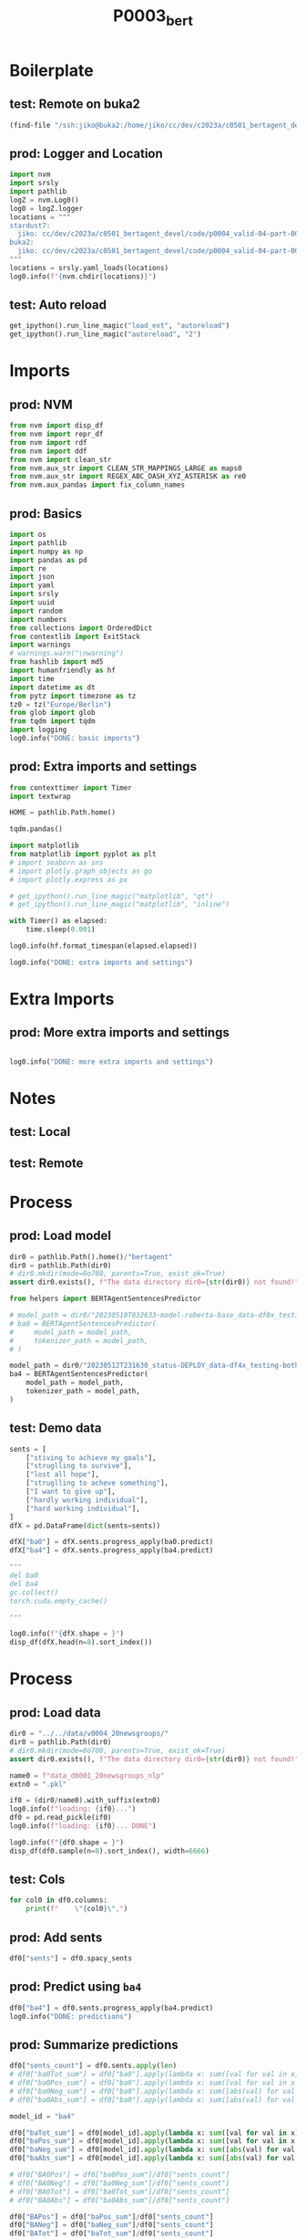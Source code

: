 #+title: P0003_bert

#+PROPERTY: header-args:jupyter-python  :tangle   no
#+PROPERTY: header-args:jupyter-python  :tangle   yes

#+PROPERTY: header-args:jupyter-python+ :shebang  "#!/usr/bin/env ipython\n# -*- coding: utf-8 -*-\n\n"
#+PROPERTY: header-args:jupyter-python+ :eval     yes
#+PROPERTY: header-args:jupyter-python+ :comments org
#+PROPERTY: header-args:jupyter-python+ :results  raw drawer pp
#+PROPERTY: header-args:jupyter-python+ :exports  both
#+PROPERTY: header-args:jupyter-python+ :async    yes

#+PROPERTY: header-args:jupyter-python+ :session  python3 :kernel python3
#+PROPERTY: header-args:jupyter-python+ :session  remote_fast8_jiko_at_buka2 :kernel remote_fast8_jiko_at_buka2
#+PROPERTY: header-args:jupyter-python+ :session  local_fast8 :kernel local_fast8


* Boilerplate
** test: Remote on buka2
#+begin_src emacs-lisp :tangle no :eval no
(find-file "/ssh:jiko@buka2:/home/jiko/cc/dev/c2023a/c0501_bertagent_devel/code/p0004_valid-04-part-001-20newsgroups/")
#+end_src

** prod: Logger and Location
#+begin_src jupyter-python :async yes
import nvm
import srsly
import pathlib
logZ = nvm.Log0()
log0 = logZ.logger
locations = """
stardust7:
  jiko: cc/dev/c2023a/c0501_bertagent_devel/code/p0004_valid-04-part-001-20newsgroups/
buka2:
  jiko: cc/dev/c2023a/c0501_bertagent_devel/code/p0004_valid-04-part-001-20newsgroups/
"""
locations = srsly.yaml_loads(locations)
log0.info(f"{nvm.chdir(locations)}")
#+end_src

** test: Auto reload
#+begin_src jupyter-python :async yes
get_ipython().run_line_magic("load_ext", "autoreload")
get_ipython().run_line_magic("autoreload", "2")
#+end_src

#+RESULTS:

* Imports
** prod: NVM
#+begin_src jupyter-python :async yes
from nvm import disp_df
from nvm import repr_df
from nvm import rdf
from nvm import ddf
from nvm import clean_str
from nvm.aux_str import CLEAN_STR_MAPPINGS_LARGE as maps0
from nvm.aux_str import REGEX_ABC_DASH_XYZ_ASTERISK as re0
from nvm.aux_pandas import fix_column_names
#+end_src

#+RESULTS:

** prod: Basics
#+begin_src jupyter-python :async yes
import os
import pathlib
import numpy as np
import pandas as pd
import re
import json
import yaml
import srsly
import uuid
import random
import numbers
from collections import OrderedDict
from contextlib import ExitStack
import warnings
# warnings.warn("\nwarning")
from hashlib import md5
import humanfriendly as hf
import time
import datetime as dt
from pytz import timezone as tz
tz0 = tz("Europe/Berlin")
from glob import glob
from tqdm import tqdm
import logging
log0.info("DONE: basic imports")
#+end_src

#+RESULTS:
: I: DONE: basic imports

** prod: Extra imports and settings
#+begin_src jupyter-python :async yes
from contexttimer import Timer
import textwrap

HOME = pathlib.Path.home()

tqdm.pandas()

import matplotlib
from matplotlib import pyplot as plt
# import seaborn as sns
# import plotly.graph_objects as go
# import plotly.express as px

# get_ipython().run_line_magic("matplotlib", "qt")
# get_ipython().run_line_magic("matplotlib", "inline")

with Timer() as elapsed:
    time.sleep(0.001)

log0.info(hf.format_timespan(elapsed.elapsed))

log0.info("DONE: extra imports and settings")
#+end_src

#+RESULTS:
#+begin_example
I: 0 seconds
I: DONE: extra imports and settings
#+end_example

* Extra Imports
** prod: More extra imports and settings
#+begin_src jupyter-python :async yes

log0.info("DONE: more extra imports and settings")
#+end_src

#+RESULTS:
: I: DONE: more extra imports and settings

* Notes
** test: Local
** test: Remote
* Process
** prod: Load model
#+begin_src jupyter-python :async yes
dir0 = pathlib.Path().home()/"bertagent"
dir0 = pathlib.Path(dir0)
# dir0.mkdir(mode=0o700, parents=True, exist_ok=True)
assert dir0.exists(), f"The data directory dir0={str(dir0)} not found!"

from helpers import BERTAgentSentencesPredictor

# model_path = dir0/"20230510T032633-model-roberta-base_data-df0x_testing-both_epo-064_status-DEPLOY/final"
# ba0 = BERTAgentSentencesPredictor(
#     model_path = model_path,
#     tokenizer_path = model_path,
# )

model_path = dir0/"20230512T231630_status-DEPLOY_data-df4x_testing-both_epo-008_model-roberta-base/final"
ba4 = BERTAgentSentencesPredictor(
    model_path = model_path,
    tokenizer_path = model_path,
)
#+end_src

#+RESULTS:

** test: Demo data
#+begin_src jupyter-python :async yes
sents = [
    ["stiving to achieve my goals"],
    ["struglling to survive"],
    ["lost all hope"],
    ["struglling to acheve something"],
    ["I want to give up"],
    ["hardly working individual"],
    ["hard working individual"],
]
dfX = pd.DataFrame(dict(sents=sents))

dfX["ba0"] = dfX.sents.progress_apply(ba0.predict)
dfX["ba4"] = dfX.sents.progress_apply(ba4.predict)

"""
del ba0
del ba4
gc.collect()
torch.cuda.empty_cache()

"""

log0.info(f"{dfX.shape = }")
disp_df(dfX.head(n=8).sort_index())
#+end_src

#+RESULTS:
:RESULTS:
#+begin_example
100% 7/7 [00:00<00:00, 10.12it/s]
100% 7/7 [00:00<00:00, 145.66it/s]
I: dfX.shape = (7, 3)
#+end_example
#+begin_example
                              sents                    ba0                     ba4
0     [stiving to achieve my goals]    [0.811343789100647]   [0.46363115310668945]
1           [struglling to survive]   [0.3093999922275543]    [0.2404521256685257]
2                   [lost all hope]  [-0.9331526756286621]  [-0.35690292716026306]
3  [struglling to acheve something]   [0.6140249371528625]   [0.32130008935928345]
4               [I want to give up]  [-0.6370888352394104]  [-0.39004892110824585]
5       [hardly working individual]  [-0.6461266279220581]    [-0.499760240316391]
6         [hard working individual]   [0.7121863961219788]     [0.592132031917572]
#+end_example
:END:
* Process
** prod: Load data
#+begin_src jupyter-python :async yes
dir0 = "../../data/v0004_20newsgroups/"
dir0 = pathlib.Path(dir0)
# dir0.mkdir(mode=0o700, parents=True, exist_ok=True)
assert dir0.exists(), f"The data directory dir0={str(dir0)} not found!"

name0 = f"data_d0001_20newsgroups_nlp"
extn0 = ".pkl"

if0 = (dir0/name0).with_suffix(extn0)
log0.info(f"loading: {if0}...")
df0 = pd.read_pickle(if0)
log0.info(f"loading: {if0}... DONE")

log0.info(f"{df0.shape = }")
disp_df(df0.sample(n=8).sort_index(), width=6666)
#+end_src

#+RESULTS:
:RESULTS:
#+begin_example
I: loading: ../../data/v0004_20newsgroups/data_d0001_20newsgroups_nlp.pkl...
I: loading: ../../data/v0004_20newsgroups/data_d0001_20newsgroups_nlp.pkl... DONE
I: df0.shape = (7850, 106)
#+end_example
#+begin_example
                                             text target               label  spacy_index0                                  spacy_sents  spacy_WORD_count  spacy_word_mean  spacy_NOUN_mean  spacy_ADJ_mean  spacy_VERB_mean  spacy_VERB_mean_without_be_and_have  spacy_VB_mean  spacy_VB_mean_without_be_and_have  spacy_JJ_mean  spacy_JJRs_mean  spacy_JJSs_mean  spacy_mean_of_is_big2c_agen_from_big2  spacy_mean_of_is_big2a_agen_from_big2  spacy_mean_of_is_big2a_comm_from_big2  spacy_mean_of_is_big2b_agen_from_big2  spacy_mean_of_is_big2b_comm_from_big2  spacy_mean_of_is_nico_full_ability_posit_from_nico  spacy_mean_of_is_nico_full_status_negat_from_nico  spacy_mean_of_is_nico_seed_ability_negat_from_nico  spacy_mean_of_is_nico_full_agency_posit_from_nico  spacy_mean_of_is_nico_seed_agency_posit_from_nico  spacy_mean_of_is_nico_seed_agency_negat_from_nico  spacy_mean_of_is_nico_full_ability_negat_from_nico  spacy_mean_of_is_nico_seed_ability_posit_from_nico  spacy_mean_of_is_nico_full_agency_negat_from_nico  spacy_mean_of_is_nico_full_status_posit_from_nico  spacy_mean_of_is_nico_seed_status_negat_from_nico  spacy_mean_of_is_nico_seed_status_posit_from_nico  spacy_mean_of_is_liwc_00001_Function_from_liwc  spacy_mean_of_is_liwc_00002_Pronoun_from_liwc  spacy_mean_of_is_liwc_00003_Ppron_from_liwc  spacy_mean_of_is_liwc_00004_I_from_liwc  spacy_mean_of_is_liwc_00005_We_from_liwc  spacy_mean_of_is_liwc_00006_You_from_liwc  spacy_mean_of_is_liwc_00007_SheHe_from_liwc  spacy_mean_of_is_liwc_00008_They_from_liwc  spacy_mean_of_is_liwc_00009_Ipron_from_liwc  spacy_mean_of_is_liwc_00010_Article_from_liwc  spacy_mean_of_is_liwc_00011_Prep_from_liwc  spacy_mean_of_is_liwc_00012_Auxverb_from_liwc  spacy_mean_of_is_liwc_00013_Adverb_from_liwc  spacy_mean_of_is_liwc_00014_Conj_from_liwc  spacy_mean_of_is_liwc_00015_Negate_from_liwc  spacy_mean_of_is_liwc_00020_Verb_from_liwc  spacy_mean_of_is_liwc_00021_Adj_from_liwc  spacy_mean_of_is_liwc_00022_Compare_from_liwc  spacy_mean_of_is_liwc_00023_Interrog_from_liwc  spacy_mean_of_is_liwc_00024_Number_from_liwc  spacy_mean_of_is_liwc_00025_Quant_from_liwc  spacy_mean_of_is_liwc_00030_Affect_from_liwc  spacy_mean_of_is_liwc_00031_Posemo_from_liwc  spacy_mean_of_is_liwc_00032_Negemo_from_liwc  spacy_mean_of_is_liwc_00033_Anx_from_liwc  spacy_mean_of_is_liwc_00034_Anger_from_liwc  spacy_mean_of_is_liwc_00035_Sad_from_liwc  spacy_mean_of_is_liwc_00040_Social_from_liwc  spacy_mean_of_is_liwc_00041_Family_from_liwc  spacy_mean_of_is_liwc_00042_Friend_from_liwc  spacy_mean_of_is_liwc_00043_Female_from_liwc  spacy_mean_of_is_liwc_00044_Male_from_liwc  spacy_mean_of_is_liwc_00050_CogProc_from_liwc  spacy_mean_of_is_liwc_00051_Insight_from_liwc  spacy_mean_of_is_liwc_00052_Cause_from_liwc  spacy_mean_of_is_liwc_00053_Discrep_from_liwc  spacy_mean_of_is_liwc_00054_Tentat_from_liwc  spacy_mean_of_is_liwc_00055_Certain_from_liwc  spacy_mean_of_is_liwc_00056_Differ_from_liwc  spacy_mean_of_is_liwc_00060_Percept_from_liwc  spacy_mean_of_is_liwc_00061_See_from_liwc  spacy_mean_of_is_liwc_00062_Hear_from_liwc  spacy_mean_of_is_liwc_00063_Feel_from_liwc  spacy_mean_of_is_liwc_00070_Bio_from_liwc  spacy_mean_of_is_liwc_00071_Body_from_liwc  spacy_mean_of_is_liwc_00072_Health_from_liwc  spacy_mean_of_is_liwc_00073_Sexual_from_liwc  spacy_mean_of_is_liwc_00074_Ingest_from_liwc  spacy_mean_of_is_liwc_00080_Drives_from_liwc  spacy_mean_of_is_liwc_00081_Affiliation_from_liwc  spacy_mean_of_is_liwc_00082_Achieve_from_liwc  spacy_mean_of_is_liwc_00083_Power_from_liwc  spacy_mean_of_is_liwc_00084_Reward_from_liwc  spacy_mean_of_is_liwc_00085_Risk_from_liwc  spacy_mean_of_is_liwc_00090_FocusPast_from_liwc  spacy_mean_of_is_liwc_00091_FocusPresent_from_liwc  spacy_mean_of_is_liwc_00092_FocusFuture_from_liwc  spacy_mean_of_is_liwc_00100_Relativ_from_liwc  spacy_mean_of_is_liwc_00101_Motion_from_liwc  spacy_mean_of_is_liwc_00102_Space_from_liwc  spacy_mean_of_is_liwc_00103_Time_from_liwc  spacy_mean_of_is_liwc_00110_Work_from_liwc  spacy_mean_of_is_liwc_00111_Leisure_from_liwc  spacy_mean_of_is_liwc_00112_Home_from_liwc  spacy_mean_of_is_liwc_00113_Money_from_liwc  spacy_mean_of_is_liwc_00114_Relig_from_liwc  spacy_mean_of_is_liwc_00115_Death_from_liwc  spacy_mean_of_is_liwc_00120_Informal_from_liwc  spacy_mean_of_is_liwc_00121_Swear_from_liwc  spacy_mean_of_is_liwc_00122_Netspeak_from_liwc  spacy_mean_of_is_liwc_00123_Assent_from_liwc  spacy_mean_of_is_liwc_00124_Nonflu_from_liwc  spacy_mean_of_is_liwc_00125_Filler_from_liwc
564   When I say "black," I mean US-born black...      1  rec.sport.baseball           564  [When I say "black," I mean US-born blac...               144              1.0         0.187500        0.118056         0.138889                             0.131944       0.041667                           0.041667       0.111111         0.006944         0.000000                               0.034722                               0.041667                               0.055556                               0.006944                               0.006944                                     0.048611                                            0.027778                                                0.0                                            0.006944                                                0.0                                           0.000000                                           0.000000                                                 0.0                                            0.006944                                           0.013889                                                0.0                                                0.0                                           0.534722                                        0.131944                                       0.076389                                 0.048611                                  0.013889                                   0.006944                                     0.000000                                    0.006944                                     0.055556                                     0.055556                                      0.138889                                     0.083333                                       0.055556                                     0.076389                                     0.027778                                     0.152778                                   0.083333                                     0.048611                                       0.006944                                        0.020833                                      0.055556                                     0.041667                                      0.027778                                      0.013889                                    0.013889                                     0.000000                                   0.000000                                     0.090278                                          0.00                                      0.000000                                          0.00                                     0.000000                                     0.173611                                       0.034722                                       0.027778                                     0.013889                                       0.027778                                      0.034722                                       0.048611                                      0.055556                                     0.041667                                    0.013889                                    0.000000                                   0.000000                                    0.000000                                          0.0                                      0.000000                                      0.000000                                      0.076389                                      0.034722                                           0.020833                                       0.027778                                     0.006944                                     0.000000                                     0.062500                                         0.152778                                            0.013889                                           0.173611                                       0.020833                                      0.090278                                    0.062500                                    0.013889                                     0.013889                                      0.000000                                     0.000000                                     0.000000                                     0.000000                                     0.027778                                        0.000000                                     0.006944                                        0.006944                                      0.013889                                           0.0
3111  I keep hearing this, but every assertion...      6  talk.politics.guns          3111  [I keep hearing this, but every assertio...               237              1.0         0.151899        0.097046         0.118143                             0.118143       0.046414                           0.033755       0.092827         0.004219         0.000000                               0.046414                               0.046414                               0.008439                               0.016878                               0.000000                                     0.046414                                            0.012658                                                0.0                                            0.004219                                                0.0                                           0.004219                                           0.008439                                                 0.0                                            0.008439                                           0.012658                                                0.0                                                0.0                                           0.578059                                        0.151899                                       0.075949                                 0.016878                                  0.008439                                   0.000000                                     0.025316                                    0.025316                                     0.075949                                     0.063291                                      0.135021                                     0.097046                                       0.046414                                     0.084388                                     0.033755                                     0.164557                                   0.050633                                     0.021097                                       0.008439                                        0.021097                                      0.037975                                     0.067511                                      0.042194                                      0.021097                                    0.004219                                     0.008439                                   0.000000                                     0.088608                                          0.00                                      0.000000                                          0.00                                     0.025316                                     0.151899                                       0.012658                                       0.008439                                     0.025316                                       0.029536                                      0.046414                                       0.063291                                      0.016878                                     0.000000                                    0.016878                                    0.000000                                   0.000000                                    0.000000                                          0.0                                      0.000000                                      0.000000                                      0.054852                                      0.008439                                           0.012658                                       0.016878                                     0.008439                                     0.008439                                     0.050633                                         0.147679                                            0.008439                                           0.147679                                       0.021097                                      0.067511                                    0.063291                                    0.008439                                     0.000000                                      0.000000                                     0.000000                                     0.000000                                     0.016878                                     0.004219                                        0.000000                                     0.000000                                        0.000000                                      0.004219                                           0.0
3779  Not to Sutter bash or anything since I i...      2    rec.sport.hockey          3779  [Not to Sutter bash or anything since I ...               144              1.0         0.152778        0.055556         0.131944                             0.131944       0.034722                           0.027778       0.048611         0.000000         0.006944                               0.041667                               0.055556                               0.020833                               0.000000                               0.013889                                     0.034722                                            0.013889                                                0.0                                            0.034722                                                0.0                                           0.000000                                           0.000000                                                 0.0                                            0.000000                                           0.020833                                                0.0                                                0.0                                           0.506944                                        0.131944                                       0.076389                                 0.027778                                  0.000000                                   0.013889                                     0.000000                                    0.034722                                     0.055556                                     0.069444                                      0.131944                                     0.076389                                       0.076389                                     0.062500                                     0.006944                                     0.173611                                   0.090278                                     0.034722                                       0.000000                                        0.000000                                      0.034722                                     0.076389                                      0.062500                                      0.013889                                    0.000000                                     0.006944                                   0.006944                                     0.069444                                          0.00                                      0.000000                                          0.00                                     0.006944                                     0.111111                                       0.027778                                       0.013889                                     0.013889                                       0.027778                                      0.020833                                       0.020833                                      0.020833                                     0.000000                                    0.006944                                    0.006944                                   0.027778                                    0.006944                                          0.0                                      0.000000                                      0.020833                                      0.069444                                      0.006944                                           0.034722                                       0.027778                                     0.041667                                     0.006944                                     0.048611                                         0.131944                                            0.006944                                           0.159722                                       0.006944                                      0.097222                                    0.048611                                    0.020833                                     0.006944                                      0.006944                                     0.000000                                     0.000000                                     0.000000                                     0.013889                                        0.013889                                     0.000000                                        0.000000                                      0.000000                                           0.0
4080  Make that ten, not eight. The Mets and A...      1  rec.sport.baseball          4080  [Make that ten, not eight., The Mets and...                12              1.0         0.000000        0.000000         0.166667                             0.166667       0.083333                           0.083333       0.000000         0.000000         0.000000                               0.083333                               0.083333                               0.000000                               0.000000                               0.000000                                     0.083333                                            0.000000                                                0.0                                            0.000000                                                0.0                                           0.000000                                           0.000000                                                 0.0                                            0.000000                                           0.000000                                                0.0                                                0.0                                           0.500000                                        0.083333                                       0.000000                                 0.000000                                  0.000000                                   0.000000                                     0.000000                                    0.000000                                     0.083333                                     0.166667                                      0.083333                                     0.000000                                       0.000000                                     0.083333                                     0.083333                                     0.166667                                   0.000000                                     0.000000                                       0.000000                                        0.166667                                      0.000000                                     0.000000                                      0.000000                                      0.000000                                    0.000000                                     0.000000                                   0.000000                                     0.000000                                          0.00                                      0.000000                                          0.00                                     0.000000                                     0.166667                                       0.000000                                       0.083333                                     0.000000                                       0.000000                                      0.000000                                       0.083333                                      0.000000                                     0.000000                                    0.000000                                    0.000000                                   0.000000                                    0.000000                                          0.0                                      0.000000                                      0.000000                                      0.083333                                      0.083333                                           0.000000                                       0.000000                                     0.000000                                     0.000000                                     0.083333                                         0.166667                                            0.000000                                           0.083333                                       0.000000                                      0.083333                                    0.000000                                    0.000000                                     0.000000                                      0.000000                                     0.000000                                     0.000000                                     0.000000                                     0.000000                                        0.000000                                     0.000000                                        0.000000                                      0.000000                                           0.0
4677  I've had neither a baby nor a kidney sto...      3             sci.med          4677  [I've had neither a baby nor a kidney st...                25              1.0         0.280000        0.040000         0.120000                             0.040000       0.000000                           0.000000       0.000000         0.040000         0.000000                               0.000000                               0.000000                               0.040000                               0.000000                               0.000000                                     0.000000                                            0.000000                                                0.0                                            0.000000                                                0.0                                           0.000000                                           0.000000                                                 0.0                                            0.000000                                           0.000000                                                0.0                                                0.0                                           0.600000                                        0.120000                                       0.080000                                 0.080000                                  0.000000                                   0.000000                                     0.000000                                    0.000000                                     0.040000                                     0.120000                                      0.080000                                     0.160000                                       0.000000                                     0.080000                                     0.080000                                     0.160000                                   0.080000                                     0.080000                                       0.040000                                        0.000000                                      0.080000                                     0.040000                                      0.000000                                      0.040000                                    0.000000                                     0.000000                                   0.000000                                     0.120000                                          0.08                                      0.000000                                          0.04                                     0.000000                                     0.120000                                       0.000000                                       0.000000                                     0.000000                                       0.000000                                      0.000000                                       0.120000                                      0.000000                                     0.000000                                    0.000000                                    0.000000                                   0.080000                                    0.080000                                          0.0                                      0.000000                                      0.000000                                      0.040000                                      0.000000                                           0.000000                                       0.000000                                     0.000000                                     0.040000                                     0.080000                                         0.200000                                            0.000000                                           0.040000                                       0.000000                                      0.040000                                    0.000000                                    0.000000                                     0.000000                                      0.000000                                     0.000000                                     0.000000                                     0.000000                                     0.000000                                        0.000000                                     0.000000                                        0.000000                                      0.000000                                           0.0
6312  I could give much the same testimonial a...      0         alt.atheism          6312  [I could give much the same testimonial ...               139              1.0         0.187050        0.071942         0.115108                             0.115108       0.043165                           0.035971       0.071942         0.000000         0.000000                               0.043165                               0.064748                               0.021583                               0.028777                               0.007194                                     0.035971                                            0.007194                                                0.0                                            0.007194                                                0.0                                           0.000000                                           0.000000                                                 0.0                                            0.000000                                           0.028777                                                0.0                                                0.0                                           0.589928                                        0.115108                                       0.064748                                 0.021583                                  0.000000                                   0.021583                                     0.021583                                    0.000000                                     0.050360                                     0.115108                                      0.136691                                     0.115108                                       0.043165                                     0.057554                                     0.021583                                     0.187050                                   0.035971                                     0.035971                                       0.007194                                        0.000000                                      0.021583                                     0.057554                                      0.035971                                      0.021583                                    0.007194                                     0.014388                                   0.000000                                     0.093525                                          0.00                                      0.000000                                          0.00                                     0.021583                                     0.122302                                       0.028777                                       0.000000                                     0.035971                                       0.028777                                      0.007194                                       0.043165                                      0.021583                                     0.007194                                    0.000000                                    0.000000                                   0.007194                                    0.000000                                          0.0                                      0.007194                                      0.000000                                      0.057554                                      0.007194                                           0.021583                                       0.021583                                     0.007194                                     0.014388                                     0.043165                                         0.136691                                            0.007194                                           0.107914                                       0.014388                                      0.079137                                    0.021583                                    0.014388                                     0.000000                                      0.000000                                     0.007194                                     0.007194                                     0.000000                                     0.007194                                        0.000000                                     0.000000                                        0.000000                                      0.007194                                           0.0
6573  No....Hal McRae is the worst manager in ...      1  rec.sport.baseball          6573  [No....Hal McRae is the worst manager in...                55              1.0         0.181818        0.109091         0.109091                             0.109091       0.054545                           0.036364       0.072727         0.000000         0.036364                               0.036364                               0.036364                               0.000000                               0.018182                               0.000000                                     0.109091                                            0.018182                                                0.0                                            0.000000                                                0.0                                           0.000000                                           0.000000                                                 0.0                                            0.000000                                           0.018182                                                0.0                                                0.0                                           0.563636                                        0.127273                                       0.090909                                 0.036364                                  0.000000                                   0.000000                                     0.054545                                    0.000000                                     0.036364                                     0.109091                                      0.127273                                     0.109091                                       0.036364                                     0.054545                                     0.036364                                     0.163636                                   0.090909                                     0.054545                                       0.018182                                        0.018182                                      0.000000                                     0.127273                                      0.090909                                      0.036364                                    0.000000                                     0.000000                                   0.018182                                     0.090909                                          0.00                                      0.018182                                          0.00                                     0.072727                                     0.109091                                       0.018182                                       0.036364                                     0.018182                                       0.018182                                      0.018182                                       0.036364                                      0.018182                                     0.018182                                    0.000000                                    0.000000                                   0.000000                                    0.000000                                          0.0                                      0.000000                                      0.000000                                      0.127273                                      0.018182                                           0.054545                                       0.054545                                     0.018182                                     0.036364                                     0.036364                                         0.200000                                            0.000000                                           0.127273                                       0.000000                                      0.054545                                    0.072727                                    0.036364                                     0.018182                                      0.000000                                     0.000000                                     0.000000                                     0.000000                                     0.000000                                        0.000000                                     0.000000                                        0.000000                                      0.000000                                           0.0
7866  Why would you want to do that? The goal ...      4           sci.space          7866  [Why would you want to do that?, The goa...                37              1.0         0.189189        0.054054         0.162162                             0.162162       0.135135                           0.135135       0.027027         0.027027         0.000000                               0.081081                               0.108108                               0.000000                               0.000000                               0.000000                                     0.081081                                            0.027027                                                0.0                                            0.027027                                                0.0                                           0.000000                                           0.000000                                                 0.0                                            0.000000                                           0.000000                                                0.0                                                0.0                                           0.594595                                        0.108108                                       0.027027                                 0.000000                                  0.000000                                   0.027027                                     0.000000                                    0.000000                                     0.081081                                     0.108108                                      0.108108                                     0.135135                                       0.081081                                     0.027027                                     0.027027                                     0.216216                                   0.054054                                     0.054054                                       0.027027                                        0.000000                                      0.027027                                     0.000000                                      0.000000                                      0.000000                                    0.000000                                     0.000000                                   0.000000                                     0.027027                                          0.00                                      0.000000                                          0.00                                     0.000000                                     0.243243                                       0.027027                                       0.108108                                     0.054054                                       0.000000                                      0.000000                                       0.054054                                      0.000000                                     0.000000                                    0.000000                                    0.000000                                   0.000000                                    0.000000                                          0.0                                      0.000000                                      0.000000                                      0.108108                                      0.000000                                           0.027027                                       0.081081                                     0.027027                                     0.000000                                     0.027027                                         0.162162                                            0.000000                                           0.054054                                       0.054054                                      0.000000                                    0.000000                                    0.054054                                     0.000000                                      0.027027                                     0.108108                                     0.000000                                     0.000000                                     0.000000                                        0.000000                                     0.000000                                        0.000000                                      0.000000                                           0.0
#+end_example
:END:
** test: Cols
#+begin_src jupyter-python :async yes
for col0 in df0.columns:
    print(f"    \"{col0}\",")
#+end_src

#+RESULTS:
#+begin_example
    "text",
    "target",
    "label",
    "spacy_index0",
    "spacy_sents",
    "spacy_WORD_count",
    "spacy_word_mean",
    "spacy_NOUN_mean",
    "spacy_ADJ_mean",
    "spacy_VERB_mean",
    "spacy_VERB_mean_without_be_and_have",
    "spacy_VB_mean",
    "spacy_VB_mean_without_be_and_have",
    "spacy_JJ_mean",
    "spacy_JJRs_mean",
    "spacy_JJSs_mean",
    "spacy_mean_of_is_big2c_agen_from_big2",
    "spacy_mean_of_is_big2a_agen_from_big2",
    "spacy_mean_of_is_big2a_comm_from_big2",
    "spacy_mean_of_is_big2b_agen_from_big2",
    "spacy_mean_of_is_big2b_comm_from_big2",
    "spacy_mean_of_is_nico_full_ability_posit_from_nico",
    "spacy_mean_of_is_nico_full_status_negat_from_nico",
    "spacy_mean_of_is_nico_seed_ability_negat_from_nico",
    "spacy_mean_of_is_nico_full_agency_posit_from_nico",
    "spacy_mean_of_is_nico_seed_agency_posit_from_nico",
    "spacy_mean_of_is_nico_seed_agency_negat_from_nico",
    "spacy_mean_of_is_nico_full_ability_negat_from_nico",
    "spacy_mean_of_is_nico_seed_ability_posit_from_nico",
    "spacy_mean_of_is_nico_full_agency_negat_from_nico",
    "spacy_mean_of_is_nico_full_status_posit_from_nico",
    "spacy_mean_of_is_nico_seed_status_negat_from_nico",
    "spacy_mean_of_is_nico_seed_status_posit_from_nico",
    "spacy_mean_of_is_liwc_00001_Function_from_liwc",
    "spacy_mean_of_is_liwc_00002_Pronoun_from_liwc",
    "spacy_mean_of_is_liwc_00003_Ppron_from_liwc",
    "spacy_mean_of_is_liwc_00004_I_from_liwc",
    "spacy_mean_of_is_liwc_00005_We_from_liwc",
    "spacy_mean_of_is_liwc_00006_You_from_liwc",
    "spacy_mean_of_is_liwc_00007_SheHe_from_liwc",
    "spacy_mean_of_is_liwc_00008_They_from_liwc",
    "spacy_mean_of_is_liwc_00009_Ipron_from_liwc",
    "spacy_mean_of_is_liwc_00010_Article_from_liwc",
    "spacy_mean_of_is_liwc_00011_Prep_from_liwc",
    "spacy_mean_of_is_liwc_00012_Auxverb_from_liwc",
    "spacy_mean_of_is_liwc_00013_Adverb_from_liwc",
    "spacy_mean_of_is_liwc_00014_Conj_from_liwc",
    "spacy_mean_of_is_liwc_00015_Negate_from_liwc",
    "spacy_mean_of_is_liwc_00020_Verb_from_liwc",
    "spacy_mean_of_is_liwc_00021_Adj_from_liwc",
    "spacy_mean_of_is_liwc_00022_Compare_from_liwc",
    "spacy_mean_of_is_liwc_00023_Interrog_from_liwc",
    "spacy_mean_of_is_liwc_00024_Number_from_liwc",
    "spacy_mean_of_is_liwc_00025_Quant_from_liwc",
    "spacy_mean_of_is_liwc_00030_Affect_from_liwc",
    "spacy_mean_of_is_liwc_00031_Posemo_from_liwc",
    "spacy_mean_of_is_liwc_00032_Negemo_from_liwc",
    "spacy_mean_of_is_liwc_00033_Anx_from_liwc",
    "spacy_mean_of_is_liwc_00034_Anger_from_liwc",
    "spacy_mean_of_is_liwc_00035_Sad_from_liwc",
    "spacy_mean_of_is_liwc_00040_Social_from_liwc",
    "spacy_mean_of_is_liwc_00041_Family_from_liwc",
    "spacy_mean_of_is_liwc_00042_Friend_from_liwc",
    "spacy_mean_of_is_liwc_00043_Female_from_liwc",
    "spacy_mean_of_is_liwc_00044_Male_from_liwc",
    "spacy_mean_of_is_liwc_00050_CogProc_from_liwc",
    "spacy_mean_of_is_liwc_00051_Insight_from_liwc",
    "spacy_mean_of_is_liwc_00052_Cause_from_liwc",
    "spacy_mean_of_is_liwc_00053_Discrep_from_liwc",
    "spacy_mean_of_is_liwc_00054_Tentat_from_liwc",
    "spacy_mean_of_is_liwc_00055_Certain_from_liwc",
    "spacy_mean_of_is_liwc_00056_Differ_from_liwc",
    "spacy_mean_of_is_liwc_00060_Percept_from_liwc",
    "spacy_mean_of_is_liwc_00061_See_from_liwc",
    "spacy_mean_of_is_liwc_00062_Hear_from_liwc",
    "spacy_mean_of_is_liwc_00063_Feel_from_liwc",
    "spacy_mean_of_is_liwc_00070_Bio_from_liwc",
    "spacy_mean_of_is_liwc_00071_Body_from_liwc",
    "spacy_mean_of_is_liwc_00072_Health_from_liwc",
    "spacy_mean_of_is_liwc_00073_Sexual_from_liwc",
    "spacy_mean_of_is_liwc_00074_Ingest_from_liwc",
    "spacy_mean_of_is_liwc_00080_Drives_from_liwc",
    "spacy_mean_of_is_liwc_00081_Affiliation_from_liwc",
    "spacy_mean_of_is_liwc_00082_Achieve_from_liwc",
    "spacy_mean_of_is_liwc_00083_Power_from_liwc",
    "spacy_mean_of_is_liwc_00084_Reward_from_liwc",
    "spacy_mean_of_is_liwc_00085_Risk_from_liwc",
    "spacy_mean_of_is_liwc_00090_FocusPast_from_liwc",
    "spacy_mean_of_is_liwc_00091_FocusPresent_from_liwc",
    "spacy_mean_of_is_liwc_00092_FocusFuture_from_liwc",
    "spacy_mean_of_is_liwc_00100_Relativ_from_liwc",
    "spacy_mean_of_is_liwc_00101_Motion_from_liwc",
    "spacy_mean_of_is_liwc_00102_Space_from_liwc",
    "spacy_mean_of_is_liwc_00103_Time_from_liwc",
    "spacy_mean_of_is_liwc_00110_Work_from_liwc",
    "spacy_mean_of_is_liwc_00111_Leisure_from_liwc",
    "spacy_mean_of_is_liwc_00112_Home_from_liwc",
    "spacy_mean_of_is_liwc_00113_Money_from_liwc",
    "spacy_mean_of_is_liwc_00114_Relig_from_liwc",
    "spacy_mean_of_is_liwc_00115_Death_from_liwc",
    "spacy_mean_of_is_liwc_00120_Informal_from_liwc",
    "spacy_mean_of_is_liwc_00121_Swear_from_liwc",
    "spacy_mean_of_is_liwc_00122_Netspeak_from_liwc",
    "spacy_mean_of_is_liwc_00123_Assent_from_liwc",
    "spacy_mean_of_is_liwc_00124_Nonflu_from_liwc",
    "spacy_mean_of_is_liwc_00125_Filler_from_liwc",
#+end_example

** prod: Add sents
#+begin_src jupyter-python :async yes
df0["sents"] = df0.spacy_sents
#+end_src

#+RESULTS:

** prod: Predict using =ba4=
#+begin_src jupyter-python :async yes
df0["ba4"] = df0.sents.progress_apply(ba4.predict)
log0.info("DONE: predictions")
#+end_src

#+RESULTS:
:RESULTS:
#+begin_example
  6% 454/7850 [00:17<04:51, 25.39it/s]
#+end_example
# [goto error]
#+begin_example
[0;31m---------------------------------------------------------------------------[0m
[0;31mRuntimeError[0m                              Traceback (most recent call last)
Cell [0;32mIn[17], line 1[0m
[0;32m----> 1[0m df0[[38;5;124m"[39m[38;5;124mba4[39m[38;5;124m"[39m] [38;5;241m=[39m [43mdf0[49m[38;5;241;43m.[39;49m[43msents[49m[38;5;241;43m.[39;49m[43mprogress_apply[49m[43m([49m[43mba4[49m[38;5;241;43m.[39;49m[43mpredict[49m[43m)[49m
[1;32m      2[0m log0[38;5;241m.[39minfo([38;5;124m"[39m[38;5;124mDONE: predictions[39m[38;5;124m"[39m)

File [0;32m~/anaconda3/envs/fast8/lib/python3.8/site-packages/tqdm/std.py:805[0m, in [0;36mtqdm.pandas.<locals>.inner_generator.<locals>.inner[0;34m(df, func, *args, **kwargs)[0m
[1;32m    802[0m [38;5;66;03m# Apply the provided function (in **kwargs)[39;00m
[1;32m    803[0m [38;5;66;03m# on the df using our wrapper (which provides bar updating)[39;00m
[1;32m    804[0m [38;5;28;01mtry[39;00m:
[0;32m--> 805[0m     [38;5;28;01mreturn[39;00m [38;5;28;43mgetattr[39;49m[43m([49m[43mdf[49m[43m,[49m[43m [49m[43mdf_function[49m[43m)[49m[43m([49m[43mwrapper[49m[43m,[49m[43m [49m[38;5;241;43m*[39;49m[38;5;241;43m*[39;49m[43mkwargs[49m[43m)[49m
[1;32m    806[0m [38;5;28;01mfinally[39;00m:
[1;32m    807[0m     t[38;5;241m.[39mclose()

File [0;32m~/anaconda3/envs/fast8/lib/python3.8/site-packages/pandas/core/series.py:4626[0m, in [0;36mSeries.apply[0;34m(self, func, convert_dtype, args, **kwargs)[0m
[1;32m   4516[0m [38;5;28;01mdef[39;00m [38;5;21mapply[39m(
[1;32m   4517[0m     [38;5;28mself[39m,
[1;32m   4518[0m     func: AggFuncType,
[0;32m   (...)[0m
[1;32m   4521[0m     [38;5;241m*[39m[38;5;241m*[39mkwargs,
[1;32m   4522[0m ) [38;5;241m-[39m[38;5;241m>[39m DataFrame [38;5;241m|[39m Series:
[1;32m   4523[0m [38;5;250m    [39m[38;5;124;03m"""[39;00m
[1;32m   4524[0m [38;5;124;03m    Invoke function on values of Series.[39;00m
[1;32m   4525[0m
[0;32m   (...)[0m
[1;32m   4624[0m [38;5;124;03m    dtype: float64[39;00m
[1;32m   4625[0m [38;5;124;03m    """[39;00m
[0;32m-> 4626[0m     [38;5;28;01mreturn[39;00m [43mSeriesApply[49m[43m([49m[38;5;28;43mself[39;49m[43m,[49m[43m [49m[43mfunc[49m[43m,[49m[43m [49m[43mconvert_dtype[49m[43m,[49m[43m [49m[43margs[49m[43m,[49m[43m [49m[43mkwargs[49m[43m)[49m[38;5;241;43m.[39;49m[43mapply[49m[43m([49m[43m)[49m

File [0;32m~/anaconda3/envs/fast8/lib/python3.8/site-packages/pandas/core/apply.py:1025[0m, in [0;36mSeriesApply.apply[0;34m(self)[0m
[1;32m   1022[0m     [38;5;28;01mreturn[39;00m [38;5;28mself[39m[38;5;241m.[39mapply_str()
[1;32m   1024[0m [38;5;66;03m# self.f is Callable[39;00m
[0;32m-> 1025[0m [38;5;28;01mreturn[39;00m [38;5;28;43mself[39;49m[38;5;241;43m.[39;49m[43mapply_standard[49m[43m([49m[43m)[49m

File [0;32m~/anaconda3/envs/fast8/lib/python3.8/site-packages/pandas/core/apply.py:1076[0m, in [0;36mSeriesApply.apply_standard[0;34m(self)[0m
[1;32m   1074[0m     [38;5;28;01melse[39;00m:
[1;32m   1075[0m         values [38;5;241m=[39m obj[38;5;241m.[39mastype([38;5;28mobject[39m)[38;5;241m.[39m_values
[0;32m-> 1076[0m         mapped [38;5;241m=[39m [43mlib[49m[38;5;241;43m.[39;49m[43mmap_infer[49m[43m([49m
[1;32m   1077[0m [43m            [49m[43mvalues[49m[43m,[49m
[1;32m   1078[0m [43m            [49m[43mf[49m[43m,[49m
[1;32m   1079[0m [43m            [49m[43mconvert[49m[38;5;241;43m=[39;49m[38;5;28;43mself[39;49m[38;5;241;43m.[39;49m[43mconvert_dtype[49m[43m,[49m
[1;32m   1080[0m [43m        [49m[43m)[49m
[1;32m   1082[0m [38;5;28;01mif[39;00m [38;5;28mlen[39m(mapped) [38;5;129;01mand[39;00m [38;5;28misinstance[39m(mapped[[38;5;241m0[39m], ABCSeries):
[1;32m   1083[0m     [38;5;66;03m# GH#43986 Need to do list(mapped) in order to get treated as nested[39;00m
[1;32m   1084[0m     [38;5;66;03m#  See also GH#25959 regarding EA support[39;00m
[1;32m   1085[0m     [38;5;28;01mreturn[39;00m obj[38;5;241m.[39m_constructor_expanddim([38;5;28mlist[39m(mapped), index[38;5;241m=[39mobj[38;5;241m.[39mindex)

File [0;32m~/anaconda3/envs/fast8/lib/python3.8/site-packages/pandas/_libs/lib.pyx:2834[0m, in [0;36mpandas._libs.lib.map_infer[0;34m()[0m

File [0;32m~/anaconda3/envs/fast8/lib/python3.8/site-packages/tqdm/std.py:800[0m, in [0;36mtqdm.pandas.<locals>.inner_generator.<locals>.inner.<locals>.wrapper[0;34m(*args, **kwargs)[0m
[1;32m    794[0m [38;5;28;01mdef[39;00m [38;5;21mwrapper[39m([38;5;241m*[39margs, [38;5;241m*[39m[38;5;241m*[39mkwargs):
[1;32m    795[0m     [38;5;66;03m# update tbar correctly[39;00m
[1;32m    796[0m     [38;5;66;03m# it seems `pandas apply` calls `func` twice[39;00m
[1;32m    797[0m     [38;5;66;03m# on the first column/row to decide whether it can[39;00m
[1;32m    798[0m     [38;5;66;03m# take a fast or slow code path; so stop when t.total==t.n[39;00m
[1;32m    799[0m     t[38;5;241m.[39mupdate(n[38;5;241m=[39m[38;5;241m1[39m [38;5;28;01mif[39;00m [38;5;129;01mnot[39;00m t[38;5;241m.[39mtotal [38;5;129;01mor[39;00m t[38;5;241m.[39mn [38;5;241m<[39m t[38;5;241m.[39mtotal [38;5;28;01melse[39;00m [38;5;241m0[39m)
[0;32m--> 800[0m     [38;5;28;01mreturn[39;00m [43mfunc[49m[43m([49m[38;5;241;43m*[39;49m[43margs[49m[43m,[49m[43m [49m[38;5;241;43m*[39;49m[38;5;241;43m*[39;49m[43mkwargs[49m[43m)[49m

File [0;32m~/cc/dev/c2023a/c0501_bertagent_devel/code/p0004_valid-04-part-001-20newsgroups/helpers/bertagent.py:110[0m, in [0;36mBERTAgentSentencesPredictor.predict[0;34m(self, sentences)[0m
[1;32m    105[0m [38;5;66;03m# CONSIDER: adding here a warning if text contains too many tokens[39;00m
[1;32m    106[0m
[1;32m    107[0m [38;5;66;03m# with torch.inference_mode():[39;00m
[1;32m    108[0m [38;5;28;01mwith[39;00m torch[38;5;241m.[39mno_grad():
[1;32m    109[0m     predictions [38;5;241m=[39m (
[0;32m--> 110[0m         [38;5;28;43mself[39;49m[38;5;241;43m.[39;49m[43mmodel[49m[43m([49m[38;5;241;43m*[39;49m[38;5;241;43m*[39;49m[43mbatch_encodings[49m[43m)[49m[[38;5;124m"[39m[38;5;124mlogits[39m[38;5;124m"[39m][38;5;241m.[39mcpu()[38;5;241m.[39mdetach()[38;5;241m.[39mnumpy()
[1;32m    111[0m         [38;5;241m*[39m [38;5;28mself[39m[38;5;241m.[39mfactor
[1;32m    112[0m         [38;5;241m+[39m [38;5;28mself[39m[38;5;241m.[39mbias
[1;32m    113[0m     )
[1;32m    115[0m predictions [38;5;241m=[39m predictions[38;5;241m.[39mravel()[38;5;241m.[39mtolist()
[1;32m    116[0m batch_encodings[38;5;241m.[39mto([38;5;28mself[39m[38;5;241m.[39mmodel[38;5;241m.[39mdevice)

File [0;32m~/anaconda3/envs/fast8/lib/python3.8/site-packages/torch/nn/modules/module.py:727[0m, in [0;36mModule._call_impl[0;34m(self, *input, **kwargs)[0m
[1;32m    725[0m     result [38;5;241m=[39m [38;5;28mself[39m[38;5;241m.[39m_slow_forward([38;5;241m*[39m[38;5;28minput[39m, [38;5;241m*[39m[38;5;241m*[39mkwargs)
[1;32m    726[0m [38;5;28;01melse[39;00m:
[0;32m--> 727[0m     result [38;5;241m=[39m [38;5;28;43mself[39;49m[38;5;241;43m.[39;49m[43mforward[49m[43m([49m[38;5;241;43m*[39;49m[38;5;28;43minput[39;49m[43m,[49m[43m [49m[38;5;241;43m*[39;49m[38;5;241;43m*[39;49m[43mkwargs[49m[43m)[49m
[1;32m    728[0m [38;5;28;01mfor[39;00m hook [38;5;129;01min[39;00m itertools[38;5;241m.[39mchain(
[1;32m    729[0m         _global_forward_hooks[38;5;241m.[39mvalues(),
[1;32m    730[0m         [38;5;28mself[39m[38;5;241m.[39m_forward_hooks[38;5;241m.[39mvalues()):
[1;32m    731[0m     hook_result [38;5;241m=[39m hook([38;5;28mself[39m, [38;5;28minput[39m, result)

File [0;32m~/anaconda3/envs/fast8/lib/python3.8/site-packages/transformers/models/roberta/modeling_roberta.py:1206[0m, in [0;36mRobertaForSequenceClassification.forward[0;34m(self, input_ids, attention_mask, token_type_ids, position_ids, head_mask, inputs_embeds, labels, output_attentions, output_hidden_states, return_dict)[0m
[1;32m   1198[0m [38;5;250m[39m[38;5;124mr[39m[38;5;124;03m"""[39;00m
[1;32m   1199[0m [38;5;124;03mlabels (`torch.LongTensor` of shape `(batch_size,)`, *optional*):[39;00m
[1;32m   1200[0m [38;5;124;03m    Labels for computing the sequence classification/regression loss. Indices should be in `[0, ...,[39;00m
[1;32m   1201[0m [38;5;124;03m    config.num_labels - 1]`. If `config.num_labels == 1` a regression loss is computed (Mean-Square loss), If[39;00m
[1;32m   1202[0m [38;5;124;03m    `config.num_labels > 1` a classification loss is computed (Cross-Entropy).[39;00m
[1;32m   1203[0m [38;5;124;03m"""[39;00m
[1;32m   1204[0m return_dict [38;5;241m=[39m return_dict [38;5;28;01mif[39;00m return_dict [38;5;129;01mis[39;00m [38;5;129;01mnot[39;00m [38;5;28;01mNone[39;00m [38;5;28;01melse[39;00m [38;5;28mself[39m[38;5;241m.[39mconfig[38;5;241m.[39muse_return_dict
[0;32m-> 1206[0m outputs [38;5;241m=[39m [38;5;28;43mself[39;49m[38;5;241;43m.[39;49m[43mroberta[49m[43m([49m
[1;32m   1207[0m [43m    [49m[43minput_ids[49m[43m,[49m
[1;32m   1208[0m [43m    [49m[43mattention_mask[49m[38;5;241;43m=[39;49m[43mattention_mask[49m[43m,[49m
[1;32m   1209[0m [43m    [49m[43mtoken_type_ids[49m[38;5;241;43m=[39;49m[43mtoken_type_ids[49m[43m,[49m
[1;32m   1210[0m [43m    [49m[43mposition_ids[49m[38;5;241;43m=[39;49m[43mposition_ids[49m[43m,[49m
[1;32m   1211[0m [43m    [49m[43mhead_mask[49m[38;5;241;43m=[39;49m[43mhead_mask[49m[43m,[49m
[1;32m   1212[0m [43m    [49m[43minputs_embeds[49m[38;5;241;43m=[39;49m[43minputs_embeds[49m[43m,[49m
[1;32m   1213[0m [43m    [49m[43moutput_attentions[49m[38;5;241;43m=[39;49m[43moutput_attentions[49m[43m,[49m
[1;32m   1214[0m [43m    [49m[43moutput_hidden_states[49m[38;5;241;43m=[39;49m[43moutput_hidden_states[49m[43m,[49m
[1;32m   1215[0m [43m    [49m[43mreturn_dict[49m[38;5;241;43m=[39;49m[43mreturn_dict[49m[43m,[49m
[1;32m   1216[0m [43m[49m[43m)[49m
[1;32m   1217[0m sequence_output [38;5;241m=[39m outputs[[38;5;241m0[39m]
[1;32m   1218[0m logits [38;5;241m=[39m [38;5;28mself[39m[38;5;241m.[39mclassifier(sequence_output)

File [0;32m~/anaconda3/envs/fast8/lib/python3.8/site-packages/torch/nn/modules/module.py:727[0m, in [0;36mModule._call_impl[0;34m(self, *input, **kwargs)[0m
[1;32m    725[0m     result [38;5;241m=[39m [38;5;28mself[39m[38;5;241m.[39m_slow_forward([38;5;241m*[39m[38;5;28minput[39m, [38;5;241m*[39m[38;5;241m*[39mkwargs)
[1;32m    726[0m [38;5;28;01melse[39;00m:
[0;32m--> 727[0m     result [38;5;241m=[39m [38;5;28;43mself[39;49m[38;5;241;43m.[39;49m[43mforward[49m[43m([49m[38;5;241;43m*[39;49m[38;5;28;43minput[39;49m[43m,[49m[43m [49m[38;5;241;43m*[39;49m[38;5;241;43m*[39;49m[43mkwargs[49m[43m)[49m
[1;32m    728[0m [38;5;28;01mfor[39;00m hook [38;5;129;01min[39;00m itertools[38;5;241m.[39mchain(
[1;32m    729[0m         _global_forward_hooks[38;5;241m.[39mvalues(),
[1;32m    730[0m         [38;5;28mself[39m[38;5;241m.[39m_forward_hooks[38;5;241m.[39mvalues()):
[1;32m    731[0m     hook_result [38;5;241m=[39m hook([38;5;28mself[39m, [38;5;28minput[39m, result)

File [0;32m~/anaconda3/envs/fast8/lib/python3.8/site-packages/transformers/models/roberta/modeling_roberta.py:848[0m, in [0;36mRobertaModel.forward[0;34m(self, input_ids, attention_mask, token_type_ids, position_ids, head_mask, inputs_embeds, encoder_hidden_states, encoder_attention_mask, past_key_values, use_cache, output_attentions, output_hidden_states, return_dict)[0m
[1;32m    839[0m head_mask [38;5;241m=[39m [38;5;28mself[39m[38;5;241m.[39mget_head_mask(head_mask, [38;5;28mself[39m[38;5;241m.[39mconfig[38;5;241m.[39mnum_hidden_layers)
[1;32m    841[0m embedding_output [38;5;241m=[39m [38;5;28mself[39m[38;5;241m.[39membeddings(
[1;32m    842[0m     input_ids[38;5;241m=[39minput_ids,
[1;32m    843[0m     position_ids[38;5;241m=[39mposition_ids,
[0;32m   (...)[0m
[1;32m    846[0m     past_key_values_length[38;5;241m=[39mpast_key_values_length,
[1;32m    847[0m )
[0;32m--> 848[0m encoder_outputs [38;5;241m=[39m [38;5;28;43mself[39;49m[38;5;241;43m.[39;49m[43mencoder[49m[43m([49m
[1;32m    849[0m [43m    [49m[43membedding_output[49m[43m,[49m
[1;32m    850[0m [43m    [49m[43mattention_mask[49m[38;5;241;43m=[39;49m[43mextended_attention_mask[49m[43m,[49m
[1;32m    851[0m [43m    [49m[43mhead_mask[49m[38;5;241;43m=[39;49m[43mhead_mask[49m[43m,[49m
[1;32m    852[0m [43m    [49m[43mencoder_hidden_states[49m[38;5;241;43m=[39;49m[43mencoder_hidden_states[49m[43m,[49m
[1;32m    853[0m [43m    [49m[43mencoder_attention_mask[49m[38;5;241;43m=[39;49m[43mencoder_extended_attention_mask[49m[43m,[49m
[1;32m    854[0m [43m    [49m[43mpast_key_values[49m[38;5;241;43m=[39;49m[43mpast_key_values[49m[43m,[49m
[1;32m    855[0m [43m    [49m[43muse_cache[49m[38;5;241;43m=[39;49m[43muse_cache[49m[43m,[49m
[1;32m    856[0m [43m    [49m[43moutput_attentions[49m[38;5;241;43m=[39;49m[43moutput_attentions[49m[43m,[49m
[1;32m    857[0m [43m    [49m[43moutput_hidden_states[49m[38;5;241;43m=[39;49m[43moutput_hidden_states[49m[43m,[49m
[1;32m    858[0m [43m    [49m[43mreturn_dict[49m[38;5;241;43m=[39;49m[43mreturn_dict[49m[43m,[49m
[1;32m    859[0m [43m[49m[43m)[49m
[1;32m    860[0m sequence_output [38;5;241m=[39m encoder_outputs[[38;5;241m0[39m]
[1;32m    861[0m pooled_output [38;5;241m=[39m [38;5;28mself[39m[38;5;241m.[39mpooler(sequence_output) [38;5;28;01mif[39;00m [38;5;28mself[39m[38;5;241m.[39mpooler [38;5;129;01mis[39;00m [38;5;129;01mnot[39;00m [38;5;28;01mNone[39;00m [38;5;28;01melse[39;00m [38;5;28;01mNone[39;00m

File [0;32m~/anaconda3/envs/fast8/lib/python3.8/site-packages/torch/nn/modules/module.py:727[0m, in [0;36mModule._call_impl[0;34m(self, *input, **kwargs)[0m
[1;32m    725[0m     result [38;5;241m=[39m [38;5;28mself[39m[38;5;241m.[39m_slow_forward([38;5;241m*[39m[38;5;28minput[39m, [38;5;241m*[39m[38;5;241m*[39mkwargs)
[1;32m    726[0m [38;5;28;01melse[39;00m:
[0;32m--> 727[0m     result [38;5;241m=[39m [38;5;28;43mself[39;49m[38;5;241;43m.[39;49m[43mforward[49m[43m([49m[38;5;241;43m*[39;49m[38;5;28;43minput[39;49m[43m,[49m[43m [49m[38;5;241;43m*[39;49m[38;5;241;43m*[39;49m[43mkwargs[49m[43m)[49m
[1;32m    728[0m [38;5;28;01mfor[39;00m hook [38;5;129;01min[39;00m itertools[38;5;241m.[39mchain(
[1;32m    729[0m         _global_forward_hooks[38;5;241m.[39mvalues(),
[1;32m    730[0m         [38;5;28mself[39m[38;5;241m.[39m_forward_hooks[38;5;241m.[39mvalues()):
[1;32m    731[0m     hook_result [38;5;241m=[39m hook([38;5;28mself[39m, [38;5;28minput[39m, result)

File [0;32m~/anaconda3/envs/fast8/lib/python3.8/site-packages/transformers/models/roberta/modeling_roberta.py:524[0m, in [0;36mRobertaEncoder.forward[0;34m(self, hidden_states, attention_mask, head_mask, encoder_hidden_states, encoder_attention_mask, past_key_values, use_cache, output_attentions, output_hidden_states, return_dict)[0m
[1;32m    515[0m     layer_outputs [38;5;241m=[39m torch[38;5;241m.[39mutils[38;5;241m.[39mcheckpoint[38;5;241m.[39mcheckpoint(
[1;32m    516[0m         create_custom_forward(layer_module),
[1;32m    517[0m         hidden_states,
[0;32m   (...)[0m
[1;32m    521[0m         encoder_attention_mask,
[1;32m    522[0m     )
[1;32m    523[0m [38;5;28;01melse[39;00m:
[0;32m--> 524[0m     layer_outputs [38;5;241m=[39m [43mlayer_module[49m[43m([49m
[1;32m    525[0m [43m        [49m[43mhidden_states[49m[43m,[49m
[1;32m    526[0m [43m        [49m[43mattention_mask[49m[43m,[49m
[1;32m    527[0m [43m        [49m[43mlayer_head_mask[49m[43m,[49m
[1;32m    528[0m [43m        [49m[43mencoder_hidden_states[49m[43m,[49m
[1;32m    529[0m [43m        [49m[43mencoder_attention_mask[49m[43m,[49m
[1;32m    530[0m [43m        [49m[43mpast_key_value[49m[43m,[49m
[1;32m    531[0m [43m        [49m[43moutput_attentions[49m[43m,[49m
[1;32m    532[0m [43m    [49m[43m)[49m
[1;32m    534[0m hidden_states [38;5;241m=[39m layer_outputs[[38;5;241m0[39m]
[1;32m    535[0m [38;5;28;01mif[39;00m use_cache:

File [0;32m~/anaconda3/envs/fast8/lib/python3.8/site-packages/torch/nn/modules/module.py:727[0m, in [0;36mModule._call_impl[0;34m(self, *input, **kwargs)[0m
[1;32m    725[0m     result [38;5;241m=[39m [38;5;28mself[39m[38;5;241m.[39m_slow_forward([38;5;241m*[39m[38;5;28minput[39m, [38;5;241m*[39m[38;5;241m*[39mkwargs)
[1;32m    726[0m [38;5;28;01melse[39;00m:
[0;32m--> 727[0m     result [38;5;241m=[39m [38;5;28;43mself[39;49m[38;5;241;43m.[39;49m[43mforward[49m[43m([49m[38;5;241;43m*[39;49m[38;5;28;43minput[39;49m[43m,[49m[43m [49m[38;5;241;43m*[39;49m[38;5;241;43m*[39;49m[43mkwargs[49m[43m)[49m
[1;32m    728[0m [38;5;28;01mfor[39;00m hook [38;5;129;01min[39;00m itertools[38;5;241m.[39mchain(
[1;32m    729[0m         _global_forward_hooks[38;5;241m.[39mvalues(),
[1;32m    730[0m         [38;5;28mself[39m[38;5;241m.[39m_forward_hooks[38;5;241m.[39mvalues()):
[1;32m    731[0m     hook_result [38;5;241m=[39m hook([38;5;28mself[39m, [38;5;28minput[39m, result)

File [0;32m~/anaconda3/envs/fast8/lib/python3.8/site-packages/transformers/models/roberta/modeling_roberta.py:451[0m, in [0;36mRobertaLayer.forward[0;34m(self, hidden_states, attention_mask, head_mask, encoder_hidden_states, encoder_attention_mask, past_key_value, output_attentions)[0m
[1;32m    448[0m     cross_attn_present_key_value [38;5;241m=[39m cross_attention_outputs[[38;5;241m-[39m[38;5;241m1[39m]
[1;32m    449[0m     present_key_value [38;5;241m=[39m present_key_value [38;5;241m+[39m cross_attn_present_key_value
[0;32m--> 451[0m layer_output [38;5;241m=[39m [43mapply_chunking_to_forward[49m[43m([49m
[1;32m    452[0m [43m    [49m[38;5;28;43mself[39;49m[38;5;241;43m.[39;49m[43mfeed_forward_chunk[49m[43m,[49m[43m [49m[38;5;28;43mself[39;49m[38;5;241;43m.[39;49m[43mchunk_size_feed_forward[49m[43m,[49m[43m [49m[38;5;28;43mself[39;49m[38;5;241;43m.[39;49m[43mseq_len_dim[49m[43m,[49m[43m [49m[43mattention_output[49m
[1;32m    453[0m [43m[49m[43m)[49m
[1;32m    454[0m outputs [38;5;241m=[39m (layer_output,) [38;5;241m+[39m outputs
[1;32m    456[0m [38;5;66;03m# if decoder, return the attn key/values as the last output[39;00m

File [0;32m~/anaconda3/envs/fast8/lib/python3.8/site-packages/transformers/pytorch_utils.py:241[0m, in [0;36mapply_chunking_to_forward[0;34m(forward_fn, chunk_size, chunk_dim, *input_tensors)[0m
[1;32m    238[0m     [38;5;66;03m# concatenate output at same dimension[39;00m
[1;32m    239[0m     [38;5;28;01mreturn[39;00m torch[38;5;241m.[39mcat(output_chunks, dim[38;5;241m=[39mchunk_dim)
[0;32m--> 241[0m [38;5;28;01mreturn[39;00m [43mforward_fn[49m[43m([49m[38;5;241;43m*[39;49m[43minput_tensors[49m[43m)[49m

File [0;32m~/anaconda3/envs/fast8/lib/python3.8/site-packages/transformers/models/roberta/modeling_roberta.py:463[0m, in [0;36mRobertaLayer.feed_forward_chunk[0;34m(self, attention_output)[0m
[1;32m    462[0m [38;5;28;01mdef[39;00m [38;5;21mfeed_forward_chunk[39m([38;5;28mself[39m, attention_output):
[0;32m--> 463[0m     intermediate_output [38;5;241m=[39m [38;5;28;43mself[39;49m[38;5;241;43m.[39;49m[43mintermediate[49m[43m([49m[43mattention_output[49m[43m)[49m
[1;32m    464[0m     layer_output [38;5;241m=[39m [38;5;28mself[39m[38;5;241m.[39moutput(intermediate_output, attention_output)
[1;32m    465[0m     [38;5;28;01mreturn[39;00m layer_output

File [0;32m~/anaconda3/envs/fast8/lib/python3.8/site-packages/torch/nn/modules/module.py:727[0m, in [0;36mModule._call_impl[0;34m(self, *input, **kwargs)[0m
[1;32m    725[0m     result [38;5;241m=[39m [38;5;28mself[39m[38;5;241m.[39m_slow_forward([38;5;241m*[39m[38;5;28minput[39m, [38;5;241m*[39m[38;5;241m*[39mkwargs)
[1;32m    726[0m [38;5;28;01melse[39;00m:
[0;32m--> 727[0m     result [38;5;241m=[39m [38;5;28;43mself[39;49m[38;5;241;43m.[39;49m[43mforward[49m[43m([49m[38;5;241;43m*[39;49m[38;5;28;43minput[39;49m[43m,[49m[43m [49m[38;5;241;43m*[39;49m[38;5;241;43m*[39;49m[43mkwargs[49m[43m)[49m
[1;32m    728[0m [38;5;28;01mfor[39;00m hook [38;5;129;01min[39;00m itertools[38;5;241m.[39mchain(
[1;32m    729[0m         _global_forward_hooks[38;5;241m.[39mvalues(),
[1;32m    730[0m         [38;5;28mself[39m[38;5;241m.[39m_forward_hooks[38;5;241m.[39mvalues()):
[1;32m    731[0m     hook_result [38;5;241m=[39m hook([38;5;28mself[39m, [38;5;28minput[39m, result)

File [0;32m~/anaconda3/envs/fast8/lib/python3.8/site-packages/transformers/models/roberta/modeling_roberta.py:362[0m, in [0;36mRobertaIntermediate.forward[0;34m(self, hidden_states)[0m
[1;32m    360[0m [38;5;28;01mdef[39;00m [38;5;21mforward[39m([38;5;28mself[39m, hidden_states: torch[38;5;241m.[39mTensor) [38;5;241m-[39m[38;5;241m>[39m torch[38;5;241m.[39mTensor:
[1;32m    361[0m     hidden_states [38;5;241m=[39m [38;5;28mself[39m[38;5;241m.[39mdense(hidden_states)
[0;32m--> 362[0m     hidden_states [38;5;241m=[39m [38;5;28;43mself[39;49m[38;5;241;43m.[39;49m[43mintermediate_act_fn[49m[43m([49m[43mhidden_states[49m[43m)[49m
[1;32m    363[0m     [38;5;28;01mreturn[39;00m hidden_states

File [0;32m~/anaconda3/envs/fast8/lib/python3.8/site-packages/torch/nn/modules/module.py:727[0m, in [0;36mModule._call_impl[0;34m(self, *input, **kwargs)[0m
[1;32m    725[0m     result [38;5;241m=[39m [38;5;28mself[39m[38;5;241m.[39m_slow_forward([38;5;241m*[39m[38;5;28minput[39m, [38;5;241m*[39m[38;5;241m*[39mkwargs)
[1;32m    726[0m [38;5;28;01melse[39;00m:
[0;32m--> 727[0m     result [38;5;241m=[39m [38;5;28;43mself[39;49m[38;5;241;43m.[39;49m[43mforward[49m[43m([49m[38;5;241;43m*[39;49m[38;5;28;43minput[39;49m[43m,[49m[43m [49m[38;5;241;43m*[39;49m[38;5;241;43m*[39;49m[43mkwargs[49m[43m)[49m
[1;32m    728[0m [38;5;28;01mfor[39;00m hook [38;5;129;01min[39;00m itertools[38;5;241m.[39mchain(
[1;32m    729[0m         _global_forward_hooks[38;5;241m.[39mvalues(),
[1;32m    730[0m         [38;5;28mself[39m[38;5;241m.[39m_forward_hooks[38;5;241m.[39mvalues()):
[1;32m    731[0m     hook_result [38;5;241m=[39m hook([38;5;28mself[39m, [38;5;28minput[39m, result)

File [0;32m~/anaconda3/envs/fast8/lib/python3.8/site-packages/transformers/activations.py:56[0m, in [0;36mGELUActivation.forward[0;34m(self, input)[0m
[1;32m     55[0m [38;5;28;01mdef[39;00m [38;5;21mforward[39m([38;5;28mself[39m, [38;5;28minput[39m: Tensor) [38;5;241m-[39m[38;5;241m>[39m Tensor:
[0;32m---> 56[0m     [38;5;28;01mreturn[39;00m [38;5;28;43mself[39;49m[38;5;241;43m.[39;49m[43mact[49m[43m([49m[38;5;28;43minput[39;49m[43m)[49m

File [0;32m~/anaconda3/envs/fast8/lib/python3.8/site-packages/torch/nn/functional.py:1383[0m, in [0;36mgelu[0;34m(input)[0m
[1;32m   1381[0m     [38;5;28;01mif[39;00m [38;5;28mtype[39m([38;5;28minput[39m) [38;5;129;01mis[39;00m [38;5;129;01mnot[39;00m Tensor [38;5;129;01mand[39;00m has_torch_function(([38;5;28minput[39m,)):
[1;32m   1382[0m         [38;5;28;01mreturn[39;00m handle_torch_function(gelu, ([38;5;28minput[39m,), [38;5;28minput[39m)
[0;32m-> 1383[0m [38;5;28;01mreturn[39;00m [43mtorch[49m[38;5;241;43m.[39;49m[43m_C[49m[38;5;241;43m.[39;49m[43m_nn[49m[38;5;241;43m.[39;49m[43mgelu[49m[43m([49m[38;5;28;43minput[39;49m[43m)[49m

[0;31mRuntimeError[0m: CUDA out of memory. Tried to allocate 440.00 MiB (GPU 0; 3.81 GiB total capacity; 1.68 GiB already allocated; 216.94 MiB free; 2.41 GiB reserved in total by PyTorch)
#+end_example
:END:
** prod: Summarize predictions
#+begin_src jupyter-python :async yes
df0["sents_count"] = df0.sents.apply(len)
# df0["ba0Tot_sum"] = df0["ba0"].apply(lambda x: sum([val for val in x]))
# df0["ba0Pos_sum"] = df0["ba0"].apply(lambda x: sum([val for val in x if val > 0]))
# df0["ba0Neg_sum"] = df0["ba0"].apply(lambda x: sum([abs(val) for val in x if val < 0]))
# df0["ba0Abs_sum"] = df0["ba0"].apply(lambda x: sum([abs(val) for val in x]))

model_id = "ba4"

df0["baTot_sum"] = df0[model_id].apply(lambda x: sum([val for val in x]))
df0["baPos_sum"] = df0[model_id].apply(lambda x: sum([val for val in x if val > 0]))
df0["baNeg_sum"] = df0[model_id].apply(lambda x: sum([abs(val) for val in x if val < 0]))
df0["baAbs_sum"] = df0[model_id].apply(lambda x: sum([abs(val) for val in x]))

# df0["BA0Pos"] = df0["ba0Pos_sum"]/df0["sents_count"]
# df0["BA0Neg"] = df0["ba0Neg_sum"]/df0["sents_count"]
# df0["BA0Tot"] = df0["ba0Tot_sum"]/df0["sents_count"]
# df0["BA0Abs"] = df0["ba0Abs_sum"]/df0["sents_count"]

df0["BAPos"] = df0["baPos_sum"]/df0["sents_count"]
df0["BANeg"] = df0["baNeg_sum"]/df0["sents_count"]
df0["BATot"] = df0["baTot_sum"]/df0["sents_count"]
df0["BAAbs"] = df0["baAbs_sum"]/df0["sents_count"]


log0.info(f"{df0.shape = }")
disp_df(
    df0.sample(n=5).sort_index(),
    max_colwidth=33,
    width=5555,
    max_columns=155,
)
#+end_src

#+RESULTS:
:RESULTS:
: I: df0.shape = (216, 26)
#+begin_example
       useful  imageable  thought_provoking   unusual  intentional_agency  strategic_knowledge  acts_in_the_world  motivates_rituals  PietA  PietB  PietC   NicoPos  NicoNeg   NicoCom                             sents                              text                     ba4  sents_count  baTot_sum  baPos_sum  baNeg_sum  baAbs_sum     BAPos     BANeg     BATot     BAAbs
34   1.619048   2.714286           2.809524  4.333333            4.375000             4.312500           4.625000           3.187500    0.0    0.0    0.0  0.000000      0.0  0.000000  [Person who hops everywhere t...  Person who hops everywhere th...   [0.05983783304691315]            1   0.059838   0.059838   0.000000   0.059838  0.059838  0.000000  0.059838  0.059838
50   1.950000   4.400000           1.550000  1.300000            3.071429             2.642857           3.357143           1.928571    0.0    0.0    0.0  0.000000      0.0  0.000000  [Rabbit that is very fluffy t...  Rabbit that is very fluffy to...  [-0.02917657047510147]            1  -0.029177   0.000000   0.029177   0.029177  0.000000  0.029177 -0.029177  0.029177
105  2.400000   4.500000           1.800000  1.300000            4.666667             4.666667           4.083333           2.666667    0.0    0.0    0.0  0.142857      0.0  0.142857  [Child that likes to play wit...  Child that likes to play with...   [0.01723690889775753]            1   0.017237   0.017237   0.000000   0.017237  0.017237  0.000000  0.017237  0.017237
173  2.500000   3.363636           3.272727  4.500000            3.600000             3.100000           4.000000           2.800000    0.0    0.0    0.0  0.000000      0.0  0.000000  [Cactus that hates all non-pl...  Cactus that hates all non-pla...   [0.08076096326112747]            1   0.080761   0.080761   0.000000   0.080761  0.080761  0.000000  0.080761  0.080761
214  1.888889   4.222222           1.666667  1.222222            4.555556             3.777778           4.444444           2.444444    0.0    0.0    0.0  0.000000      0.0  0.000000  [Child that has just learned ...  Child that has just learned t...  [-0.16645747423171997]            1  -0.166457   0.000000   0.166457   0.166457  0.000000  0.166457 -0.166457  0.166457
#+end_example
:END:

** prod: Save
#+begin_src jupyter-python :async yes
import pathlib
import csv
import datetime as dt
from pytz import timezone as tz
tz0 = tz("Europe/Berlin")

df9 = df0.copy()

dir0 = "../../data/v0004_20newsgroups/"
dir0 = pathlib.Path(dir0)
dir0.mkdir(mode=0o700, parents=True, exist_ok=True)
assert dir0.exists(), f"The data directory dir0={str(dir0)} was not found!"

now0 = [dt.datetime.now(tz0).strftime("%Y%m%dT%H%M%S")]
now0 = []
pfx0 = ["data_d0002_20newsgroups"]
sfx0 = ["bert"]

bfn0 = dir0/"_".join(pfx0+now0+sfx0).replace(".", "_")

xtn0 = ".pkl"
ofn0 = bfn0.with_suffix(xtn0)
log0.info(f"saving: {ofn0}...")
df9.to_pickle(ofn0)

xtn0 = ".csv"
ofn0 = bfn0.with_suffix(xtn0)
log0.info(f"saving: {ofn0}...")
df9.to_csv(ofn0, index=False, quoting=csv.QUOTE_NONNUMERIC)

# xtn0 = ".xlsx"
# ofn0 = bfn0.with_suffix(xtn0)
# log0.info(f"saving: {ofn0}...")
# df9.to_excel(ofn0)

# xtn0 = ".jsonl"
# ofn0 = bfn0.with_suffix(xtn0)
# log0.info(f"saving: {ofn0}...")
# with open(ofn0, "w") as fh: pass
# srsly.write_jsonl(ofn0, df9.to_dict(orient="records"))

log0.info("DONE")

#+end_src
